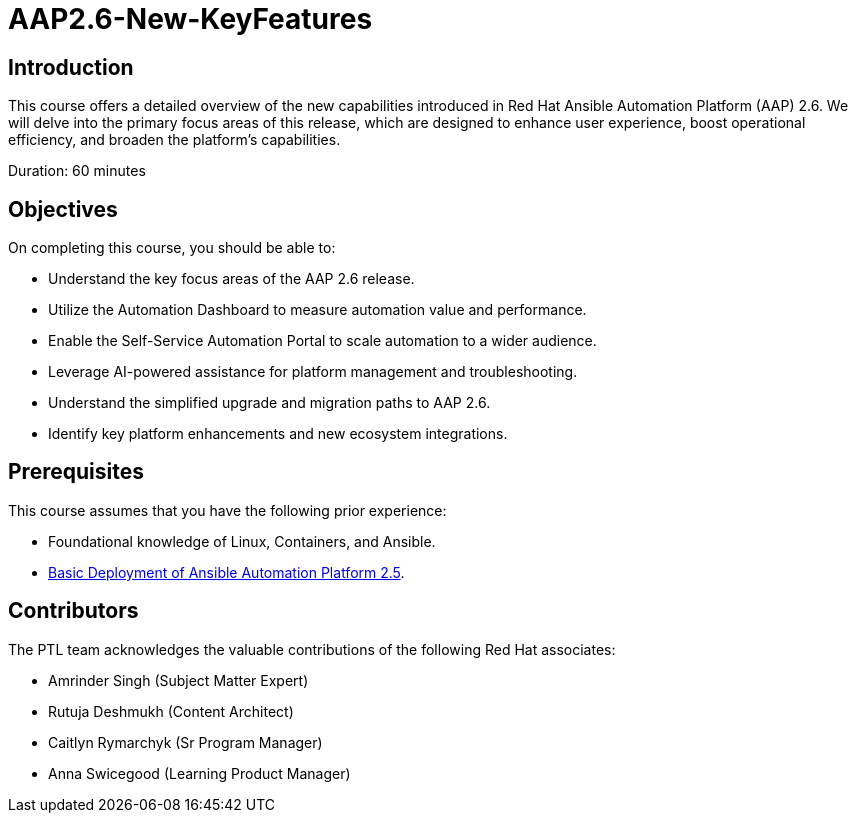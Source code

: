= AAP2.6-New-KeyFeatures
:navtitle: Home

== Introduction

This course offers a detailed overview of the new capabilities introduced in Red Hat Ansible Automation Platform (AAP) 2.6. We will delve into the primary focus areas of this release, which are designed to enhance user experience, boost operational efficiency, and broaden the platform's capabilities.

Duration: 60 minutes

== Objectives

On completing this course, you should be able to:

- Understand the key focus areas of the AAP 2.6 release.
- Utilize the Automation Dashboard to measure automation value and performance.
- Enable the Self-Service Automation Portal to scale automation to a wider audience.
- Leverage AI-powered assistance for platform management and troubleshooting.
- Understand the simplified upgrade and migration paths to AAP 2.6.
- Identify key platform enhancements and new ecosystem integrations.

== Prerequisites

This course assumes that you have the following prior experience:

- Foundational knowledge of Linux, Containers, and Ansible. 
- https://training-lms.redhat.com/sso/saml/auth/rhlpint?RelayState=deeplinkoffering%3D73946012[Basic Deployment of Ansible Automation Platform 2.5,windows=_blank].


== Contributors

The PTL team acknowledges the valuable contributions of the following Red Hat associates:

- Amrinder Singh (Subject Matter Expert)
- Rutuja Deshmukh (Content Architect)
- Caitlyn Rymarchyk (Sr Program Manager)
- Anna Swicegood (Learning Product Manager)
